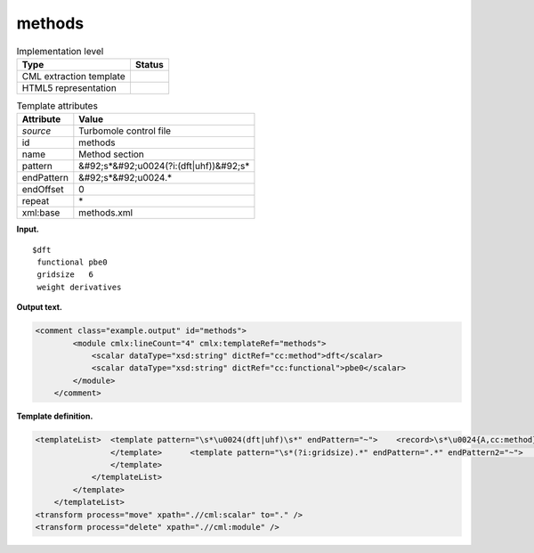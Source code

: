 .. _methods-d3e38429:

methods
=======

.. table:: Implementation level

   +----------------------------------------------------------------------------------------------------------------------------+----------------------------------------------------------------------------------------------------------------------------+
   | Type                                                                                                                       | Status                                                                                                                     |
   +============================================================================================================================+============================================================================================================================+
   | CML extraction template                                                                                                    | |image0|                                                                                                                   |
   +----------------------------------------------------------------------------------------------------------------------------+----------------------------------------------------------------------------------------------------------------------------+
   | HTML5 representation                                                                                                       | |image1|                                                                                                                   |
   +----------------------------------------------------------------------------------------------------------------------------+----------------------------------------------------------------------------------------------------------------------------+

.. table:: Template attributes

   +----------------------------------------------------------------------------------------------------------------------------+----------------------------------------------------------------------------------------------------------------------------+
   | Attribute                                                                                                                  | Value                                                                                                                      |
   +============================================================================================================================+============================================================================================================================+
   | *source*                                                                                                                   | Turbomole control file                                                                                                     |
   +----------------------------------------------------------------------------------------------------------------------------+----------------------------------------------------------------------------------------------------------------------------+
   | id                                                                                                                         | methods                                                                                                                    |
   +----------------------------------------------------------------------------------------------------------------------------+----------------------------------------------------------------------------------------------------------------------------+
   | name                                                                                                                       | Method section                                                                                                             |
   +----------------------------------------------------------------------------------------------------------------------------+----------------------------------------------------------------------------------------------------------------------------+
   | pattern                                                                                                                    | &#92;s*&#92;u0024(?i:(dft|uhf))&#92;s\*                                                                                    |
   +----------------------------------------------------------------------------------------------------------------------------+----------------------------------------------------------------------------------------------------------------------------+
   | endPattern                                                                                                                 | &#92;s*&#92;u0024.\*                                                                                                       |
   +----------------------------------------------------------------------------------------------------------------------------+----------------------------------------------------------------------------------------------------------------------------+
   | endOffset                                                                                                                  | 0                                                                                                                          |
   +----------------------------------------------------------------------------------------------------------------------------+----------------------------------------------------------------------------------------------------------------------------+
   | repeat                                                                                                                     | \*                                                                                                                         |
   +----------------------------------------------------------------------------------------------------------------------------+----------------------------------------------------------------------------------------------------------------------------+
   | xml:base                                                                                                                   | methods.xml                                                                                                                |
   +----------------------------------------------------------------------------------------------------------------------------+----------------------------------------------------------------------------------------------------------------------------+

**Input.**

::

   $dft
    functional pbe0
    gridsize   6
    weight derivatives 
       

**Output text.**

.. code:: xml

   <comment class="example.output" id="methods">
           <module cmlx:lineCount="4" cmlx:templateRef="methods">
               <scalar dataType="xsd:string" dictRef="cc:method">dft</scalar>
               <scalar dataType="xsd:string" dictRef="cc:functional">pbe0</scalar>
           </module>
       </comment>

**Template definition.**

.. code:: xml

   <templateList>  <template pattern="\s*\u0024(dft|uhf)\s*" endPattern="~">    <record>\s*\u0024{A,cc:method}.*</record>    <templateList>      <template pattern="\s*(?i:functional).*" endPattern=".*" endPattern2="~">        <record>\s*(?i:functional){X,cc:functional}</record>
                   </template>      <template pattern="\s*(?i:gridsize).*" endPattern=".*" endPattern2="~">        <record>\s*(?i:gridsize){X,t:dftgridsize}</record>
                   </template>
               </templateList>                       
           </template>
       </templateList>
   <transform process="move" xpath=".//cml:scalar" to="." />
   <transform process="delete" xpath=".//cml:module" />

.. |image0| image:: ../../imgs/Total.png
.. |image1| image:: ../../imgs/None.png
